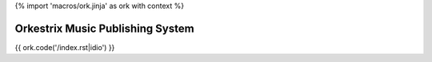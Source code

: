{% import 'macros/ork.jinja' as ork with context %}

Orkestrix Music Publishing System
=================================

{{ ork.code('/index.rst|idio') }}

